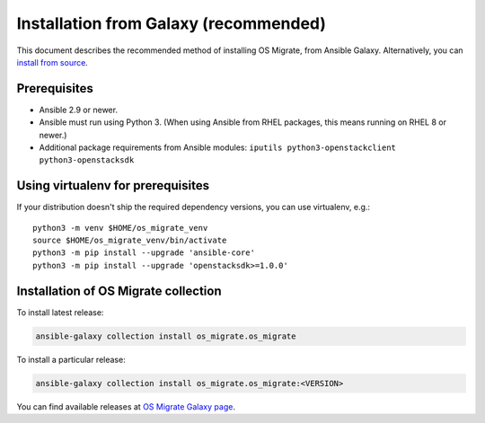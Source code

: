 Installation from Galaxy (recommended)
======================================

This document describes the recommended method of installing OS Migrate,
from Ansible Galaxy. Alternatively, you can `install from
source <install-from-source.html>`__.

Prerequisites
-------------

-  Ansible 2.9 or newer.

-  Ansible must run using Python 3. (When using Ansible from RHEL
   packages, this means running on RHEL 8 or newer.)

-  Additional package requirements from Ansible modules:
   ``iputils python3-openstackclient python3-openstacksdk``

Using virtualenv for prerequisites
----------------------------------

If your distribution doesn't ship the required dependency versions,
you can use virtualenv, e.g.::

   python3 -m venv $HOME/os_migrate_venv
   source $HOME/os_migrate_venv/bin/activate
   python3 -m pip install --upgrade 'ansible-core'
   python3 -m pip install --upgrade 'openstacksdk>=1.0.0'


.. _installation-1:

Installation of OS Migrate collection
-------------------------------------

To install latest release:

.. code:: bash

   ansible-galaxy collection install os_migrate.os_migrate

To install a particular release:

.. code:: bash

   ansible-galaxy collection install os_migrate.os_migrate:<VERSION>

You can find available releases at `OS Migrate Galaxy page
<https://galaxy.ansible.com/os_migrate/os_migrate>`_.

